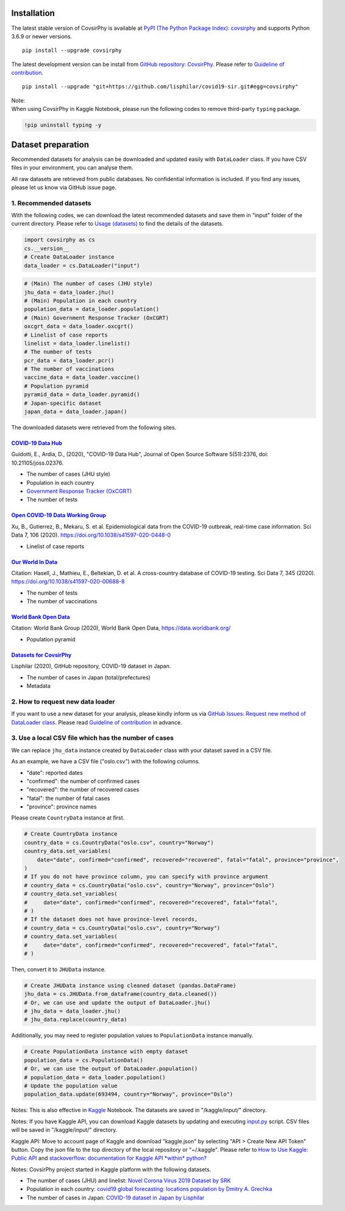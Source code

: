 Installation
============

The latest stable version of CovsirPhy is available at `PyPI (The Python
Package Index): covsirphy <https://pypi.org/project/covsirphy/>`__ and
supports Python 3.6.9 or newer versions.

::

    pip install --upgrade covsirphy

The latest development version can be install from `GitHub repository:
CovsirPhy <https://github.com/lisphilar/covid19-sir>`__. Please refer to
`Guideline of
contribution <https://lisphilar.github.io/covid19-sir/CONTRIBUTING.html>`__.

::

    pip install --upgrade "git+https://github.com/lisphilar/covid19-sir.git#egg=covsirphy"

| Note:
| When using CovsirPhy in Kaggle Notebook, please run the following
  codes to remove third-party ``typing`` package.

.. code:: python

    !pip uninstall typing -y

Dataset preparation
===================

Recommended datasets for analysis can be downloaded and updated easily
with ``DataLoader`` class. If you have CSV files in your environment,
you can analyse them.

All raw datasets are retrieved from public databases. No confidential
information is included. If you find any issues, please let us know via
GitHub issue page.

1. Recommended datasets
-----------------------

With the following codes, we can download the latest recommended
datasets and save them in "input" folder of the current directory.
Please refer to `Usage
(datasets) <https://lisphilar.github.io/covid19-sir/usage_dataset.html>`__
to find the details of the datasets.

.. code:: python

    import covsirphy as cs
    cs.__version__
    # Create DataLoader instance
    data_loader = cs.DataLoader("input")

.. code:: python

    # (Main) The number of cases (JHU style)
    jhu_data = data_loader.jhu()
    # (Main) Population in each country
    population_data = data_loader.population()
    # (Main) Government Response Tracker (OxCGRT)
    oxcgrt_data = data_loader.oxcgrt()
    # Linelist of case reports
    linelist = data_loader.linelist()
    # The number of tests
    pcr_data = data_loader.pcr()
    # The number of vaccinations
    vaccine_data = data_loader.vaccine()
    # Population pyramid
    pyramid_data = data_loader.pyramid()
    # Japan-specific dataset
    japan_data = data_loader.japan()

The downloaded datasets were retrieved from the following sites.

`COVID-19 Data Hub <https://covid19datahub.io/>`__
~~~~~~~~~~~~~~~~~~~~~~~~~~~~~~~~~~~~~~~~~~~~~~~~~~

Guidotti, E., Ardia, D., (2020), "COVID-19 Data Hub", Journal of Open
Source Software 5(51):2376, doi: 10.21105/joss.02376.

-  The number of cases (JHU style)
-  Population in each country
-  `Government Response Tracker
   (OxCGRT) <https://github.com/OxCGRT/covid-policy-tracker>`__
-  The number of tests

`Open COVID-19 Data Working Group <https://github.com/beoutbreakprepared/nCoV2019>`__
~~~~~~~~~~~~~~~~~~~~~~~~~~~~~~~~~~~~~~~~~~~~~~~~~~~~~~~~~~~~~~~~~~~~~~~~~~~~~~~~~~~~~

Xu, B., Gutierrez, B., Mekaru, S. et al. Epidemiological data from the
COVID-19 outbreak, real-time case information. Sci Data 7, 106 (2020).
https://doi.org/10.1038/s41597-020-0448-0

-  Linelist of case reports

`Our World In Data <https://github.com/owid/covid-19-data/tree/master/public/data>`__
~~~~~~~~~~~~~~~~~~~~~~~~~~~~~~~~~~~~~~~~~~~~~~~~~~~~~~~~~~~~~~~~~~~~~~~~~~~~~~~~~~~~~

Citation: Hasell, J., Mathieu, E., Beltekian, D. et al. A cross-country
database of COVID-19 testing. Sci Data 7, 345 (2020).
https://doi.org/10.1038/s41597-020-00688-8

-  The number of tests
-  The number of vaccinations

`World Bank Open Data <https://data.worldbank.org/>`__
~~~~~~~~~~~~~~~~~~~~~~~~~~~~~~~~~~~~~~~~~~~~~~~~~~~~~~

Citation: World Bank Group (2020), World Bank Open Data,
https://data.worldbank.org/

-  Population pyramid

`Datasets for CovsirPhy <https://github.com/lisphilar/covid19-sir/tree/master/data>`__
~~~~~~~~~~~~~~~~~~~~~~~~~~~~~~~~~~~~~~~~~~~~~~~~~~~~~~~~~~~~~~~~~~~~~~~~~~~~~~~~~~~~~~

Lisphilar (2020), GitHub repository, COVID-19 dataset in Japan.

-  The number of cases in Japan (total/prefectures)
-  Metadata

2. How to request new data loader
---------------------------------

If you want to use a new dataset for your analysis, please kindly inform
us via `GitHub Issues: Request new method of DataLoader
class <https://github.com/lisphilar/covid19-sir/issues/new/?template=request-new-method-of-dataloader-class.md>`__.
Please read `Guideline of
contribution <https://lisphilar.github.io/covid19-sir/CONTRIBUTING.html>`__
in advance.

3. Use a local CSV file which has the number of cases
-----------------------------------------------------

We can replace ``jhu_data`` instance created by ``DataLoader`` class
with your dataset saved in a CSV file.

As an example, we have a CSV file ("oslo.csv") with the following
columns.

-  "date": reported dates
-  "confirmed": the number of confirmed cases
-  "recovered": the number of recovered cases
-  "fatal": the number of fatal cases
-  "province": province names

Please create ``CountryData`` instance at first.

.. code:: python

    # Create CountryData instance
    country_data = cs.CountryData("oslo.csv", country="Norway")
    country_data.set_variables(
        date="date", confirmed="confirmed", recovered="recovered", fatal="fatal", province="province",
    )
    # If you do not have province column, you can specify with province argument
    # country_data = cs.CountryData("oslo.csv", country="Norway", province="Oslo")
    # country_data.set_variables(
    #     date="date", confirmed="confirmed", recovered="recovered", fatal="fatal",
    # )
    # If the dataset does not have province-level records,
    # country_data = cs.CountryData("oslo.csv", country="Norway")
    # country_data.set_variables(
    #     date="date", confirmed="confirmed", recovered="recovered", fatal="fatal",
    # )

Then, convert it to ``JHUData`` instance.

.. code:: python

    # Create JHUData instance using cleaned dataset (pandas.DataFrame)
    jhu_data = cs.JHUData.from_dataframe(country_data.cleaned())
    # Or, we can use and update the output of DataLoader.jhu()
    # jhu_data = data_loader.jhu()
    # jhu_data.replace(country_data)

Additionally, you may need to register population values to
``PopulationData`` instance manually.

.. code:: python

    # Create PopulationData instance with empty dataset
    population_data = cs.PopulationData()
    # Or, we can use the output of DataLoader.population()
    # population_data = data_loader.population()
    # Update the population value
    population_data.update(693494, country="Norway", province="Oslo")

Notes: This is also effective in `Kaggle <https://www.kaggle.com/>`__
Notebook. The datasets are saved in "/kaggle/input/" directory.

Notes: If you have Kaggle API, you can download Kaggle datasets by
updating and executing
`input.py <https://github.com/lisphilar/covid19-sir/blob/master/input.py>`__
script. CSV files will be saved in "/kaggle/input/" directory.

Kaggle API: Move to account page of Kaggle and download "kaggle.json" by
selecting "API > Create New API Token" button. Copy the json file to the
top directory of the local repository or "~/.kaggle". Please refer to
`How to Use Kaggle: Public API <https://www.kaggle.com/docs/api>`__ and
`stackoverflow: documentation for Kaggle API *within*
python? <https://stackoverflow.com/questions/55934733/documentation-for-kaggle-api-within-python#:~:text=Here%20are%20the%20steps%20involved%20in%20using%20the%20Kaggle%20API%20from%20Python.&text=Go%20to%20your%20Kaggle%20account,json%20will%20be%20downloaded>`__

Notes: CovsirPhy project started in Kaggle platform with the following
datasets.

-  The number of cases (JHU) and linelist: `Novel Corona Virus 2019
   Dataset by
   SRK <https://www.kaggle.com/sudalairajkumar/novel-corona-virus-2019-dataset>`__
-  Population in each country: `covid19 global forecasting: locations
   population by Dmitry A.
   Grechka <https://www.kaggle.com/dgrechka/covid19-global-forecasting-locations-population>`__
-  The number of cases in Japan: `COVID-19 dataset in Japan by
   Lisphilar <https://www.kaggle.com/lisphilar/covid19-dataset-in-japan>`__
